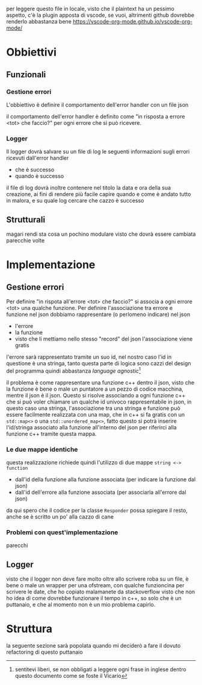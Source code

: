 per leggere questo file in locale, visto che il plaintext ha un pessimo aspetto, c'è la
plugin apposta di vscode, se vuoi, altrimenti github dovrebbe renderlo abbastanza bene
https://vscode-org-mode.github.io/vscode-org-mode/

* Obbiettivi
** Funzionali
*** Gestione errori
L'obbiettivo è definire il comportamento dell'error handler con un file json

il comportamento dell'error handler è definito come
"in risposta a errore <tot> che faccio?" per ogni errore che si può ricevere.

*** Logger
Il logger dovrà salvare su un file di log le seguenti informazioni sugli errori ricevuti
dall'error handler
 - che è successo
 - quando è successo
   
il file di log dovrà inoltre contenere nel titolo la data e ora della sua creazione, ai
fini di rendere più facile capire quando e come è andato tutto in malora, e su quale log
cercare che cazzo è successo

** Strutturali
magari rendi sta cosa un pochino modulare visto che dovrà essere cambiata parecchie volte

* Implementazione
** Gestione errori
Per definire "in rispota all'errore <tot> che faccio?" si associa a ogni errore
<tot> una qualche funzione.
Per definire l'associazione tra errore e funzione nel json dobbiamo rappresentare (o
perlomeno indicare) nel json
 - l'errore
 - la funzione
 - visto che li mettiamo nello stesso "record" del json l'associazione viene gratis

l'errore sarà rappresentato tramite un suo id, nel nostro caso l'id in questione è una
stringa, tanto questa parte di logica sono cazzi del design del programma quindi
abbastanza /language agnostic/[fn::sentitevi liberi, se non obbligati a leggere ogni
frase in inglese dentro questo documento come se foste il Vicario]

il problema è come rappresentare una funzione c++ dentro il json, visto che la funzione è
bene o male un puntatore a un pezzo di codice macchina, mentre il json è il json.
Questo si risolve associando a ogni funzione c++ che si può voler chiamare un qualche id
univoco rappresentabile in json, in questo caso una stringa, l'associazione tra
una stringa e funzione può essere facilmente realizzata con una map, che in c++ si fa
gratis con un =std::map<>= o una =std::unordered_map<>=, fatto questo si potrà inserire
l'id/stringa associato alla funzione all'interno del json per riferirci alla funzione c++
tramite questa mappa.

*** Le due mappe identiche
questa realizzazione richiede quindi l'utilizzo di due mappe =string <-> function=
 - dall'id della funzione alla funzione associata (per indicare la funzione dal json)
 - dall'id dell'errore alla funzione associata (per associarla all'errore dal json)

da qui spero che il codice per la classe =Responder= possa spiegare il resto, anche se è
scritto un po' alla cazzo di cane
   
*** Problemi con quest'implementazione
parecchi

** Logger
visto che il logger non deve fare molto oltre allo scrivere roba su un file, è bene o male
un wrapper per una ofstream, con qualche funzioncina per scrivere le date, che ho copiato
malamanete da stackoverflow visto che non ho idea di come dovrebbe funzionare il tempo in
c++, so solo che è un puttanaio, e che al momento non è un mio problema capirlo.

* Struttura
la seguente sezione sarà popolata quando mi deciderò a fare il dovuto refactoring di
questo puttanaio
